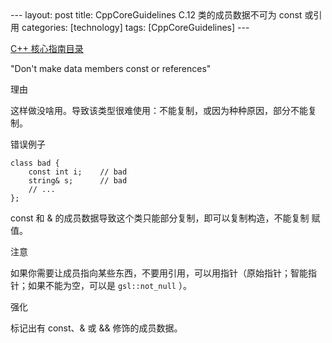 #+BEGIN_EXPORT html
---
layout: post
title: CppCoreGuidelines C.12 类的成员数据不可为 const 或引用
categories: [technology]
tags: [CppCoreGuidelines]
---
#+END_EXPORT

[[http://kimi.im/tags.html#CppCoreGuidelines-ref][C++ 核心指南目录]]

"Don't make data members const or references"

理由

这样做没啥用。导致该类型很难使用：不能复制，或因为种种原因，部分不能复制。

错误例子

#+begin_src C++ :flags -std=c++20 :results output :exports both :eval no-export
class bad {
    const int i;    // bad
    string& s;      // bad
    // ...
};
#+end_src

const 和 & 的成员数据导致这个类只能部分复制，即可以复制构造，不能复制
赋值。


注意

如果你需要让成员指向某些东西，不要用引用，可以用指针（原始指针；智能指
针；如果不能为空，可以是 ~gsl::not_null~ ）。

强化

标记出有 const、& 或 && 修饰的成员数据。
